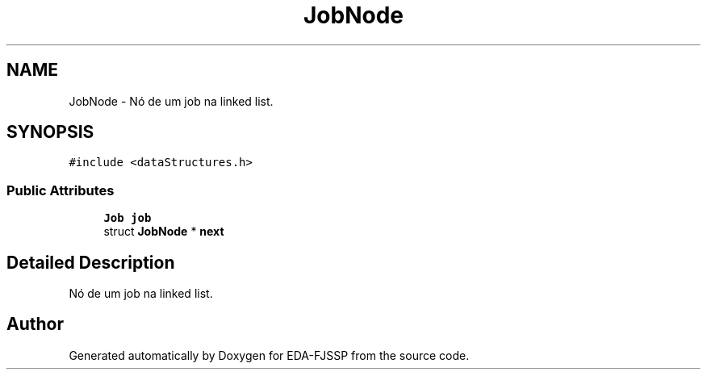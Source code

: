 .TH "JobNode" 3 "Tue May 31 2022" "EDA-FJSSP" \" -*- nroff -*-
.ad l
.nh
.SH NAME
JobNode \- Nó de um job na linked list\&.  

.SH SYNOPSIS
.br
.PP
.PP
\fC#include <dataStructures\&.h>\fP
.SS "Public Attributes"

.in +1c
.ti -1c
.RI "\fBJob\fP \fBjob\fP"
.br
.ti -1c
.RI "struct \fBJobNode\fP * \fBnext\fP"
.br
.in -1c
.SH "Detailed Description"
.PP 
Nó de um job na linked list\&. 

.SH "Author"
.PP 
Generated automatically by Doxygen for EDA-FJSSP from the source code\&.
